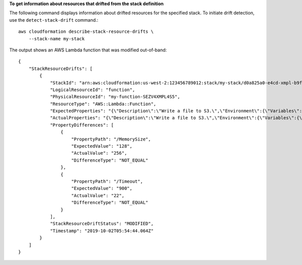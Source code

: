 **To get information about resources that drifted from the stack definition**

The following command displays information about drifted resources for the specified stack. To initiate drift detection, use the ``detect-stack-drift`` command.::

    aws cloudformation describe-stack-resource-drifts \
        --stack-name my-stack

The output shows an AWS Lambda function that was modified out-of-band::

    {
        "StackResourceDrifts": [
            {
                "StackId": "arn:aws:cloudformation:us-west-2:123456789012:stack/my-stack/d0a825a0-e4cd-xmpl-b9fb-061c69e99204",
                "LogicalResourceId": "function",
                "PhysicalResourceId": "my-function-SEZV4XMPL4S5",
                "ResourceType": "AWS::Lambda::Function",
                "ExpectedProperties": "{\"Description\":\"Write a file to S3.\",\"Environment\":{\"Variables\":{\"bucket\":\"my-stack-bucket-1vc62xmplgguf\"}},\"Handler\":\"index.handler\",\"MemorySize\":128,\"Role\":\"arn:aws:iam::123456789012:role/my-functionRole-HIZXMPLEOM9E\",\"Runtime\":\"nodejs10.x\",\"Tags\":[{\"Key\":\"lambda:createdBy\",\"Value\":\"SAM\"}],\"Timeout\":900,\"TracingConfig\":{\"Mode\":\"Active\"}}",
                "ActualProperties": "{\"Description\":\"Write a file to S3.\",\"Environment\":{\"Variables\":{\"bucket\":\"my-stack-bucket-1vc62xmplgguf\"}},\"Handler\":\"index.handler\",\"MemorySize\":256,\"Role\":\"arn:aws:iam::123456789012:role/my-functionRole-HIZXMPLEOM9E\",\"Runtime\":\"nodejs10.x\",\"Tags\":[{\"Key\":\"lambda:createdBy\",\"Value\":\"SAM\"}],\"Timeout\":22,\"TracingConfig\":{\"Mode\":\"Active\"}}",
                "PropertyDifferences": [
                    {
                        "PropertyPath": "/MemorySize",
                        "ExpectedValue": "128",
                        "ActualValue": "256",
                        "DifferenceType": "NOT_EQUAL"
                    },
                    {
                        "PropertyPath": "/Timeout",
                        "ExpectedValue": "900",
                        "ActualValue": "22",
                        "DifferenceType": "NOT_EQUAL"
                    }
                ],
                "StackResourceDriftStatus": "MODIFIED",
                "Timestamp": "2019-10-02T05:54:44.064Z"
            }
        ]
    }

